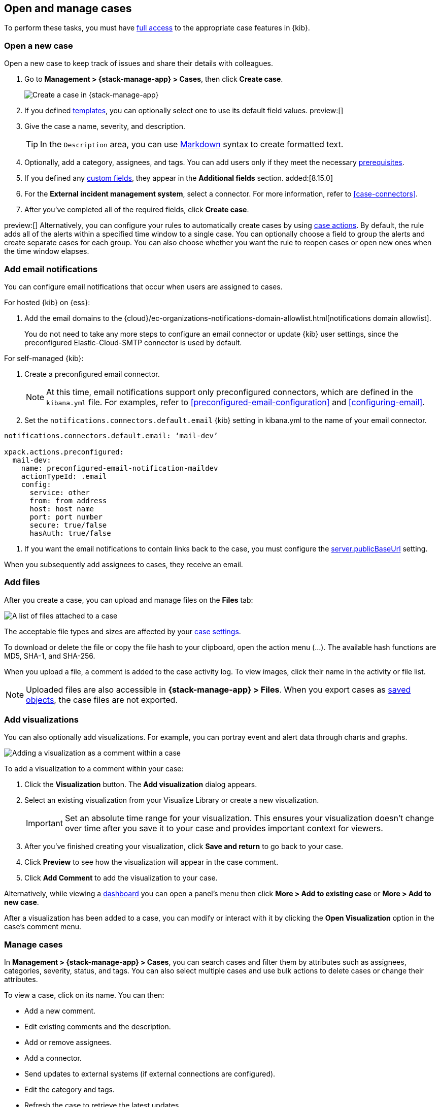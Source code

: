 [[manage-cases]]
== Open and manage cases

:frontmatter-description: Create a case then add files, visualizations, and user notifications.
:frontmatter-tags-products: [kibana] 
:frontmatter-tags-content-type: [how-to] 
:frontmatter-tags-user-goals: [analyze]

To perform these tasks, you must have <<setup-cases,full access>> to the appropriate case features in {kib}.

[[open-case]]
=== Open a new case

Open a new case to keep track of issues and share their details with colleagues.

. Go to *Management > {stack-manage-app} > Cases*, then click *Create case*.
+
--
[role="screenshot"]
image::images/cases-create.png[Create a case in {stack-manage-app}]
// NOTE: This is an autogenerated screenshot. Do not edit it directly.
--

. If you defined <<case-templates,templates>>, you can optionally select one to use its default field values. preview:[]

. Give the case a name, severity, and description.
+
TIP: In the `Description` area, you can use
https://www.markdownguide.org/cheat-sheet[Markdown] syntax to create formatted
text.

. Optionally, add a category, assignees, and tags.
You can add users only if they meet the necessary <<setup-cases,prerequisites>>.

. If you defined any <<case-custom-fields,custom fields>>, they appear in the *Additional fields* section. added:[8.15.0]

. For the *External incident management system*, select a connector. For more
information, refer to <<case-connectors>>.

. After you've completed all of the required fields, click *Create case*.

preview:[] Alternatively, you can configure your rules to automatically create cases by using <<cases-action-type,case actions>>.
By default, the rule adds all of the alerts within a specified time window to a single case.
You can optionally choose a field to group the alerts and create separate cases for each group.
You can also choose whether you want the rule to reopen cases or open new ones when the time window elapses.

[[add-case-notifications]]
=== Add email notifications

You can configure email notifications that occur when users are assigned to
cases.

For hosted {kib} on {ess}:

. Add the email domains to the {cloud}/ec-organizations-notifications-domain-allowlist.html[notifications domain allowlist].
+
--
You do not need to take any more steps to configure an email connector or update
{kib} user settings, since the preconfigured Elastic-Cloud-SMTP connector is
used by default.
--

For self-managed {kib}:

. Create a preconfigured email connector.
+
--
NOTE: At this time, email notifications support only preconfigured connectors,
which are defined in the `kibana.yml` file.
For examples, refer to <<preconfigured-email-configuration>> and <<configuring-email>>.
--
. Set the `notifications.connectors.default.email` {kib} setting in kibana.yml to the name of
your email connector.
```js
notifications.connectors.default.email: ‘mail-dev’

xpack.actions.preconfigured:
  mail-dev:
    name: preconfigured-email-notification-maildev
    actionTypeId: .email
    config:
      service: other
      from: from address
      host: host name
      port: port number
      secure: true/false
      hasAuth: true/false
```

. If you want the email notifications to contain links back to the case, you
must configure the <<server-publicBaseUrl,server.publicBaseUrl>> setting.

When you subsequently add assignees to cases, they receive an email.

[[add-case-files]]
=== Add files

After you create a case, you can upload and manage files on the *Files* tab:

[role="screenshot"]
image::images/cases-files.png[A list of files attached to a case]
// NOTE: This is an autogenerated screenshot. Do not edit it directly.

The acceptable file types and sizes are affected by your <<cases-settings,case settings>>.

To download or delete the file or copy the file hash to your clipboard, open the action menu (…).
The available hash functions are MD5, SHA-1, and SHA-256.

When you upload a file, a comment is added to the case activity log.
To view images, click their name in the activity or file list.

[NOTE]
============================================================================
Uploaded files are also accessible in *{stack-manage-app} > Files*.
When you export cases as <<managing-saved-objects,saved objects>>, the case files are not exported.
============================================================================

[[add-case-visualization]]
=== Add visualizations

You can also optionally add visualizations.
For example, you can portray event and alert data through charts and graphs.

[role="screenshot"]
image::images/cases-visualization.png[Adding a visualization as a comment within a case]
// NOTE: This is an autogenerated screenshot. Do not edit it directly.

To add a visualization to a comment within your case:

. Click the *Visualization* button. The *Add visualization* dialog appears.

. Select an existing visualization from your Visualize Library or create a new
visualization.
+
IMPORTANT: Set an absolute time range for your visualization. This ensures your
visualization doesn't change over time after you save it to your case and
provides important context for viewers.

. After you've finished creating your visualization, click *Save and return* to
go back to your case.

. Click *Preview* to see how the visualization will appear in the case comment.

. Click *Add Comment* to add the visualization to your case.

Alternatively, while viewing a <<dashboard,dashboard>> you can open a panel's menu then click *More > Add to existing case* or *More > Add to new case*.

After a visualization has been added to a case, you can modify or interact with it by clicking the *Open Visualization* option in the case's comment menu.

[[manage-case]]
=== Manage cases

In *Management > {stack-manage-app} > Cases*, you can search cases and filter
them by attributes such as assignees, categories, severity, status, and tags. You can also
select multiple cases and use bulk actions to delete cases or change their
attributes.

To view a case, click on its name. You can then:

* Add a new comment.
* Edit existing comments and the description.
* Add or remove assignees.
* Add a connector.
* Send updates to external systems (if external connections are configured).
* Edit the category and tags.
* Refresh the case to retrieve the latest updates.
* Change the status.
* Change the severity.
* Close or delete the case.
* Reopen a closed case.
